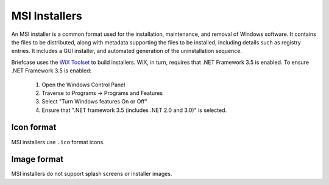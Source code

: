 ==============
MSI Installers
==============

An MSI installer is a common format used for the installation, maintenance,
and removal of Windows software. It contains the files to be distributed, along
with metadata supporting the files to be installed, including details such as
registry entries. It includes a GUI installer, and automated generation of
the uninstallation sequence.

Briefcase uses the `WiX Toolset <https://wixtoolset.org/>`__ to build
installers. WiX, in turn, requires that .NET Framework 3.5 is enabled.
To ensure .NET Framework 3.5 is enabled:

    1. Open the Windows Control Panel
    2. Traverse to Programs -> Programs and Features
    3. Select "Turn Windows features On or Off"
    4. Ensure that ".NET framework 3.5 (includes .NET 2.0 and 3.0)" is selected.

Icon format
===========

MSI installers use ``.ico`` format icons.

Image format
============

MSI installers do not support splash screens or installer images.
